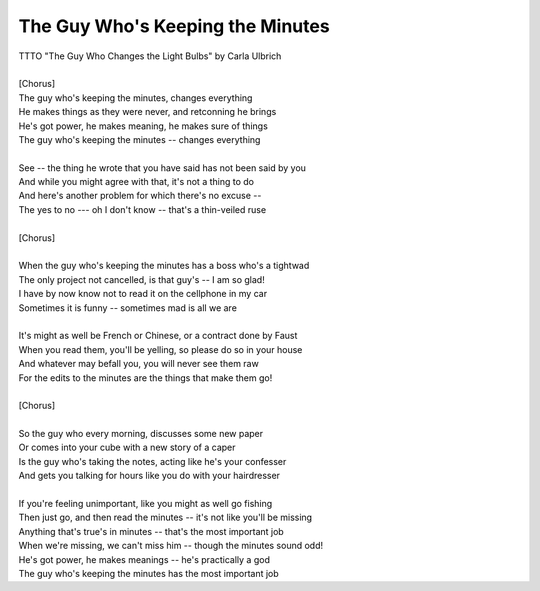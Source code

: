 The Guy Who's Keeping the Minutes
---------------------------------

| TTTO "The Guy Who Changes the Light Bulbs" by Carla Ulbrich
| 
| [Chorus]
| The guy who's keeping the minutes, changes everything
| He makes things as they were never, and retconning he brings
| He's got power, he makes meaning, he makes sure of things
| The guy who's keeping the minutes -- changes everything
| 
| See -- the thing he wrote that you have said has not been said by you
| And while you might agree with that, it's not a thing to do
| And here's another problem for which there's no excuse --
| The yes to no --- oh I don't know -- that's a thin-veiled ruse
| 
| [Chorus]
| 
| When the guy who's keeping the minutes has a boss who's a tightwad
| The only project not cancelled, is that guy's -- I am so glad!
| I have by now know not to read it on the cellphone in my car
| Sometimes it is funny --  sometimes mad is all we are
| 
| It's might as well be French or Chinese, or a contract done by Faust
| When you read them, you'll be yelling, so please do so in your house
| And whatever may befall you, you will never see them raw
| For the edits to the minutes are the things that make them go!
| 
| [Chorus]
| 
| So the guy who every morning, discusses some new paper
| Or comes into your cube with a new story of a caper
| Is the guy who's taking the notes, acting like he's your confesser
| And gets you talking for hours like you do with your hairdresser
| 
| If you're feeling unimportant, like you might as well go fishing
| Then just go, and then read the minutes -- it's not like you'll be missing
| Anything that's true's in minutes -- that's the most important job
| When we're missing, we can't miss him -- though the minutes sound odd!
| He's got power, he makes meanings -- he's practically a god
| The guy who's keeping the minutes has the most important job
